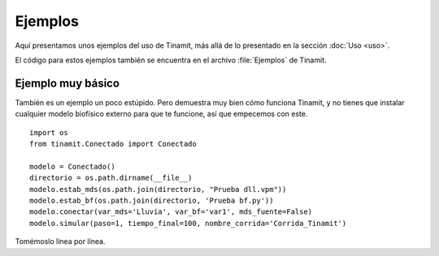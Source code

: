 Ejemplos
========

Aquí presentamos unos ejemplos del uso de Tinamit, más allá de lo presentado en la sección :doc:`Uso <uso>`.

El código para estos ejemplos también se encuentra en el archivo :file:`Ejemplos` de Tinamit.


Ejemplo muy básico
------------------
También es un ejemplo un poco estúpido. Pero demuestra muy bien cómo funciona Tinamit, y no tienes que instalar
cualquier modelo biofísico externo para que te funcione, así que empecemos con este. ::

    import os
    from tinamit.Conectado import Conectado

    modelo = Conectado()
    directorio = os.path.dirname(__file__)
    modelo.estab_mds(os.path.join(directorio, "Prueba dll.vpm"))
    modelo.estab_bf(os.path.join(directorio, 'Prueba bf.py'))
    modelo.conectar(var_mds='Lluvia', var_bf='var1', mds_fuente=False)
    modelo.simular(paso=1, tiempo_final=100, nombre_corrida='Corrida_Tinamit')

Tomémoslo línea por línea.

